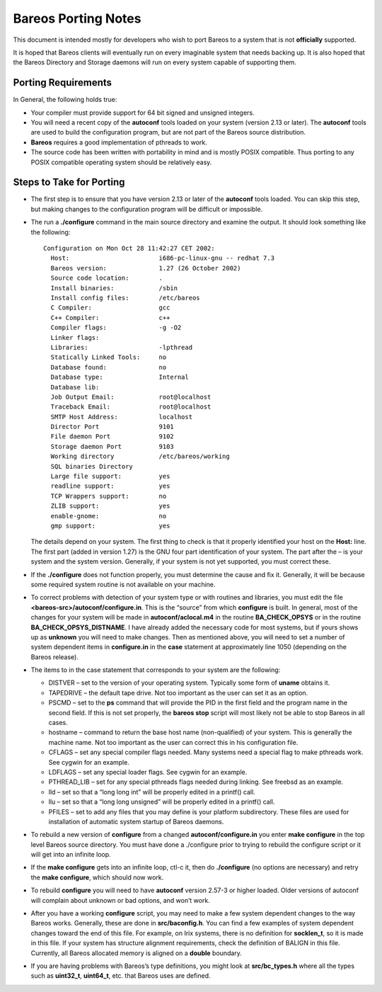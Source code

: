Bareos Porting Notes
====================

This document is intended mostly for developers who wish to port Bareos
to a system that is not **officially** supported.

It is hoped that Bareos clients will eventually run on every imaginable
system that needs backing up. It is also hoped that the Bareos Directory
and Storage daemons will run on every system capable of supporting them.

Porting Requirements
--------------------

In General, the following holds true:

-  Your compiler must provide support for 64 bit signed and unsigned
   integers.

-  You will need a recent copy of the **autoconf** tools loaded on your
   system (version 2.13 or later). The **autoconf** tools are used to
   build the configuration program, but are not part of the Bareos
   source distribution.

-  **Bareos** requires a good implementation of pthreads to work.

-  The source code has been written with portability in mind and is
   mostly POSIX compatible. Thus porting to any POSIX compatible
   operating system should be relatively easy.

Steps to Take for Porting
-------------------------

-  The first step is to ensure that you have version 2.13 or later of
   the **autoconf** tools loaded. You can skip this step, but making
   changes to the configuration program will be difficult or impossible.

-  The run a **./configure** command in the main source directory and
   examine the output. It should look something like the following:

   ::

       Configuration on Mon Oct 28 11:42:27 CET 2002:
         Host:                        i686-pc-linux-gnu -- redhat 7.3
         Bareos version:              1.27 (26 October 2002)
         Source code location:        .
         Install binaries:            /sbin
         Install config files:        /etc/bareos
         C Compiler:                  gcc
         C++ Compiler:                c++
         Compiler flags:              -g -O2
         Linker flags:
         Libraries:                   -lpthread
         Statically Linked Tools:     no
         Database found:              no
         Database type:               Internal
         Database lib:
         Job Output Email:            root@localhost
         Traceback Email:             root@localhost
         SMTP Host Address:           localhost
         Director Port                9101
         File daemon Port             9102
         Storage daemon Port          9103
         Working directory            /etc/bareos/working
         SQL binaries Directory
         Large file support:          yes
         readline support:            yes
         TCP Wrappers support:        no
         ZLIB support:                yes
         enable-gnome:                no
         gmp support:                 yes

   The details depend on your system. The first thing to check is that
   it properly identified your host on the **Host:** line. The first
   part (added in version 1.27) is the GNU four part identification of
   your system. The part after the – is your system and the system
   version. Generally, if your system is not yet supported, you must
   correct these.

-  If the **./configure** does not function properly, you must determine
   the cause and fix it. Generally, it will be because some required
   system routine is not available on your machine.

-  To correct problems with detection of your system type or with
   routines and libraries, you must edit the file
   **<bareos-src>/autoconf/configure.in**. This is the “source” from
   which **configure** is built. In general, most of the changes for
   your system will be made in **autoconf/aclocal.m4** in the routine
   **BA_CHECK_OPSYS** or in the routine **BA_CHECK_OPSYS_DISTNAME**. I
   have already added the necessary code for most systems, but if yours
   shows up as **unknown** you will need to make changes. Then as
   mentioned above, you will need to set a number of system dependent
   items in **configure.in** in the **case** statement at approximately
   line 1050 (depending on the Bareos release).

-  The items to in the case statement that corresponds to your system
   are the following:

   -  DISTVER – set to the version of your operating system. Typically
      some form of **uname** obtains it.

   -  TAPEDRIVE – the default tape drive. Not too important as the user
      can set it as an option.

   -  PSCMD – set to the **ps** command that will provide the PID in the
      first field and the program name in the second field. If this is
      not set properly, the **bareos stop** script will most likely not
      be able to stop Bareos in all cases.

   -  hostname – command to return the base host name (non-qualified) of
      your system. This is generally the machine name. Not too important
      as the user can correct this in his configuration file.

   -  CFLAGS – set any special compiler flags needed. Many systems need
      a special flag to make pthreads work. See cygwin for an example.

   -  LDFLAGS – set any special loader flags. See cygwin for an example.

   -  PTHREAD_LIB – set for any special pthreads flags needed during
      linking. See freebsd as an example.

   -  lld – set so that a “long long int” will be properly edited in a
      printf() call.

   -  llu – set so that a “long long unsigned” will be properly edited
      in a printf() call.

   -  PFILES – set to add any files that you may define is your platform
      subdirectory. These files are used for installation of automatic
      system startup of Bareos daemons.

-  To rebuild a new version of **configure** from a changed
   **autoconf/configure.in** you enter **make configure** in the top
   level Bareos source directory. You must have done a ./configure prior
   to trying to rebuild the configure script or it will get into an
   infinite loop.

-  If the **make configure** gets into an infinite loop, ctl-c it, then
   do **./configure** (no options are necessary) and retry the **make
   configure**, which should now work.

-  To rebuild **configure** you will need to have **autoconf** version
   2.57-3 or higher loaded. Older versions of autoconf will complain
   about unknown or bad options, and won’t work.

-  After you have a working **configure** script, you may need to make a
   few system dependent changes to the way Bareos works. Generally,
   these are done in **src/baconfig.h**. You can find a few examples of
   system dependent changes toward the end of this file. For example, on
   Irix systems, there is no definition for **socklen_t**, so it is made
   in this file. If your system has structure alignment requirements,
   check the definition of BALIGN in this file. Currently, all Bareos
   allocated memory is aligned on a **double** boundary.

-  If you are having problems with Bareos’s type definitions, you might
   look at **src/bc_types.h** where all the types such as **uint32_t**,
   **uint64_t**, etc. that Bareos uses are defined.
